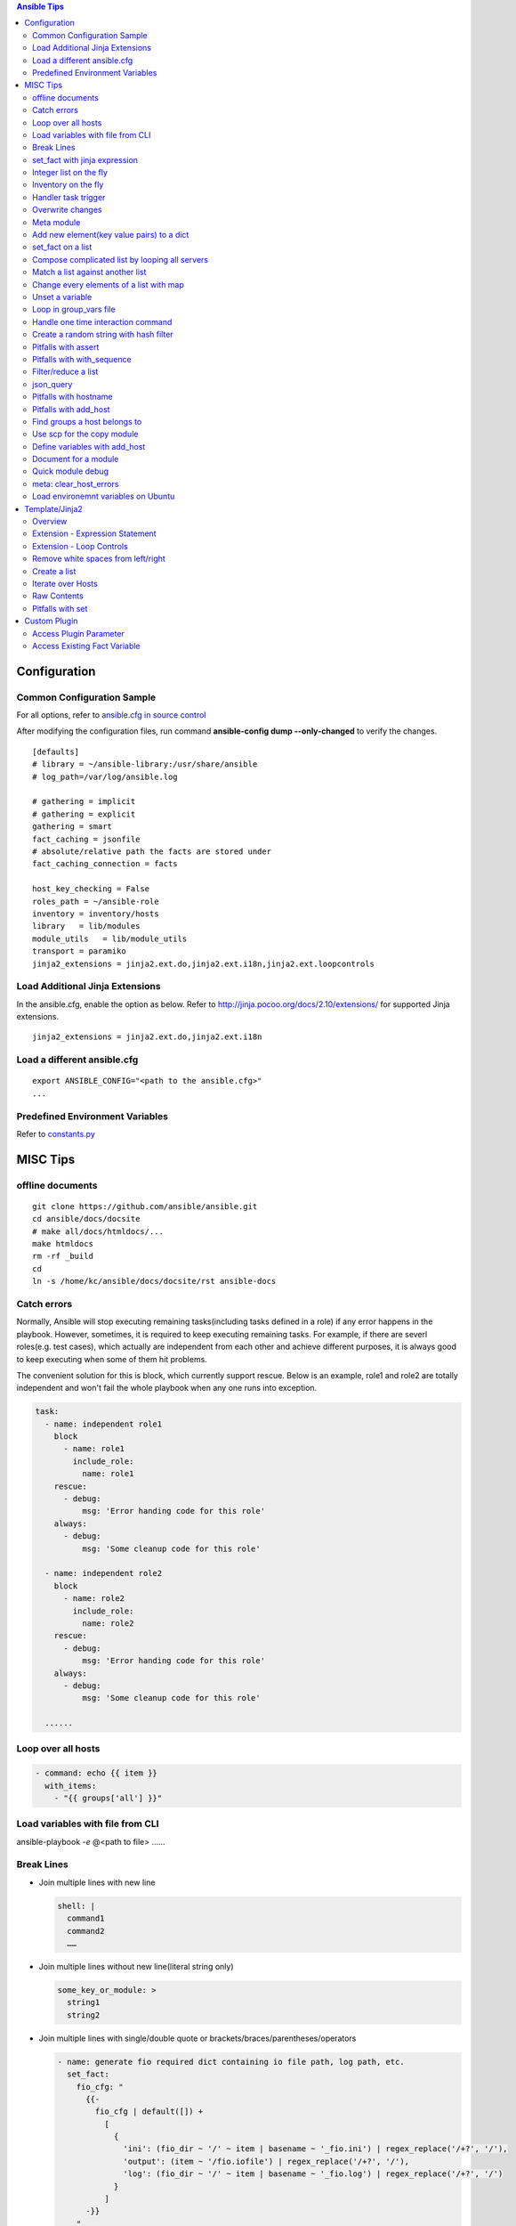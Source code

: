 .. contents:: Ansible Tips

=============
Configuration
=============

Common Configuration Sample
---------------------------

For all options, refer to `ansible.cfg in source control <https://raw.github.com/ansible/ansible/devel/examples/ansible.cfg>`_

After modifying the configuration files, run command **ansible-config dump --only-changed** to verify the changes.

::

  [defaults]
  # library = ~/ansible-library:/usr/share/ansible
  # log_path=/var/log/ansible.log

  # gathering = implicit
  # gathering = explicit
  gathering = smart
  fact_caching = jsonfile
  # absolute/relative path the facts are stored under
  fact_caching_connection = facts

  host_key_checking = False
  roles_path = ~/ansible-role
  inventory = inventory/hosts
  library   = lib/modules
  module_utils   = lib/module_utils
  transport = paramiko
  jinja2_extensions = jinja2.ext.do,jinja2.ext.i18n,jinja2.ext.loopcontrols

Load Additional Jinja Extensions
--------------------------------

In the ansible.cfg, enable the option as below. Refer to http://jinja.pocoo.org/docs/2.10/extensions/ for supported Jinja extensions.

::

  jinja2_extensions = jinja2.ext.do,jinja2.ext.i18n

Load a different ansible.cfg
----------------------------

::

  export ANSIBLE_CONFIG="<path to the ansible.cfg>"
  ...

Predefined Environment Variables
--------------------------------

Refer to `constants.py <https://github.com/ansible/ansible/blob/devel/lib/ansible/constants.py>`_

=========
MISC Tips
=========

offline documents
-----------------

::

  git clone https://github.com/ansible/ansible.git
  cd ansible/docs/docsite
  # make all/docs/htmldocs/...
  make htmldocs
  rm -rf _build
  cd
  ln -s /home/kc/ansible/docs/docsite/rst ansible-docs

Catch errors
------------

Normally, Ansible will stop executing remaining tasks(including tasks defined in a role) if any error happens in the playbook. However, sometimes, it is required to keep executing remaining tasks. For example, if there are severl roles(e.g. test cases), which actually are independent from each other and achieve different purposes, it is always good to keep executing when some of them hit problems.

The convenient solution for this is block, which currently support rescue. Below is an example, role1 and role2 are totally independent and won't fail the whole playbook when any one runs into exception.

.. code-block:: yaml

    task:
      - name: independent role1
        block
          - name: role1
            include_role:
              name: role1
        rescue:
          - debug:
              msg: 'Error handing code for this role'
        always:
          - debug:
              msg: 'Some cleanup code for this role'

      - name: independent role2
        block
          - name: role2
            include_role:
              name: role2
        rescue:
          - debug:
              msg: 'Error handing code for this role'
        always:
          - debug:
              msg: 'Some cleanup code for this role'

      ......


Loop over all hosts
-------------------

.. code-block:: yaml

    - command: echo {{ item }}
      with_items:
        - "{{ groups['all'] }}"

Load variables with file from CLI
---------------------------------

ansible-playbook *-e* @<path to file> ……

Break Lines
-----------

- Join multiple lines with new line

  .. code-block:: yaml

     shell: |
       command1
       command2
       ……

- Join multiple lines without new line(literal string only)

  .. code-block:: yaml

     some_key_or_module: >
       string1
       string2

- Join multiple lines with single/double quote or brackets/braces/parentheses/operators

  .. code-block:: yaml

     - name: generate fio required dict containing io file path, log path, etc.
       set_fact:
         fio_cfg: "
           {{-
             fio_cfg | default([]) +
               [
                 {
                   'ini': (fio_dir ~ '/' ~ item | basename ~ '_fio.ini') | regex_replace('/+?', '/'),
                   'output': (item ~ '/fio.iofile') | regex_replace('/+?', '/'),
                   'log': (fio_dir ~ '/' ~ item | basename ~ '_fio.log') | regex_replace('/+?', '/')
                 }
               ]
           -}}
         "
       with_items: "{{ fs_list }}"

set_fact with jinja expression
------------------------------

- Leverage jinja together with set_fact will make Ansible able to conduct complciated operations, such as updating a list of dicts, etc.

  .. code-block:: yaml

     - name: update a list of dict with set_fact and jinja expression
       hosts: localhost
       vars:
         disks:
           - name: sda
             wwn: wwn1
           - name: sdb
             wwn: wwn2

       tasks:
         - name: update disks by appending a key
           set_fact:
             disks: >
               {%- set disks_new=[] -%}
               {%- for d in disks -%}
                 {%- do d.update({'label': 'vtoc'})-%}
                 {%- do disks_new.append(d) -%}
               {%- endfor -%}
               {{ disks_new }}


- Pitfalls: for a normal variable (not a list/dict), '{{ <variable name> }}' will be a string with a trailing new line. Leverage below workaround:

  .. code-block:: yaml

     - name: update a normal variable
       hosts: localhost

       tasks:
         # the result of below statement won't be {'data': 100} but {'data': '100\n'}
         - set_fact:
             data: >
               {%- if data is undefined -%}
                 100
               {%- endif -%}

         # workaround - use dict
         - block:
             - set_fact:
                 data: >
                   {%- set data_new = {'value': data | default(0)} -%}
                   {%- if data is undefined -%}
                     {%- do data_new.update({'value': 100}) -%}
                   {%- endif -%}
                   {{ data_new }}

             # data_new.value will be 100 as expected
             - debug:
                 var: data.value

Integer list on the fly
-----------------------

Level the Jinja2 global function **range**:

::

  - debug:
      var: range(0, 100, 10) | list

Inventory on the fly
--------------------

When the host to be used is not defined in the inventory, try this:

.. code-block:: shell

  # ansible-playbook -i 'xha10100,' test.yml -v -e "ansible_host=192.168.10.100 ansible_user=root ansible_ssh_pass='password'"

Handler task trigger
--------------------

Ansible "notify" actions(hanlder) will only be run when there is a change, which can be seen with "ansible-playbook -vvv" output(changed: true).

Overwrite changes
-----------------

Leverage *changed_when* to always set changes as true/false:

::

  - module_name:
      param1: value1
      ......
    changed_when: true

  - module_name:
      param1: value1
      ......
    changed_when: false

Meta module
-----------

Meta tasks are a special kind of task which can influence Ansible internal execution or state.

It can be used to **clear_facts**, **refresh_inventory**, etc.

Add new element(key value pairs) to a dict
------------------------------------------

.. code-block:: yaml

   - name: add a key
     set_fact:
       d1: "{{ d1 | combine({'a': 100}) }}"

set_fact on a list
------------------

.. code-block:: yaml

   - name: store a list
     set_fact:
       list_name: "{{ list_name | default([]) + [ item ] }}"
     with_items: "{{ original_list }}"

Compose complicated list by looping all servers
-----------------------------------------------

.. code-block:: yaml

   - name: store complicated data
     set_fact:
       nodes: "{{ nodes | default([]) + [{'name': hostvars[item].name, 'wwns': hostvars[item].wwns}] }}"
     with_items: "{{ groups['all'] }}"
     delegate_to: localhost
     run_once: yes

Match a list against another list
---------------------------------

There are 2 x lists, l1, l2. The expected result is getting a new list containing only elements in l1 which match(contain) elements in l2.

For example:

- l1 = ['abc', 'def', 'ghi']
- l2 = ['ab', 'gh']

The expected list: ['abc', 'ghi']

.. code-block:: yaml

   - name: list match
     set_fact:
       matched: "{{ (matched | default([]) + [item[0]]) | unique }}"
     when: item[0] | search(item[1])
     with_nested:
       - "{{ l1 }}"
       - "{{ l2 }}"

Notes: match('*' ~ something ~ '*') == search(something)

Change every elements of a list with map
----------------------------------------

Filter *map* accept another filter as the first parameter, and pass all its other parameters to the filter.

.. code-block:: yaml

   - name: change list elements with map
     debug:
       msg: "{{ original_list | map('regex_replace', '(.*)', '/media/\\1') | list }}"


Unset a variable
----------------

There is no 'unset' in Ansible/YAML to make a variable as undefined. However, you can gain the purpose by setting a variable as null(*!!null*):

.. code-block:: yaml

   - set_fact:
       var1: "Hello world"

   - set_fact:
       var1: !!null

   - debug:
       var: var1
     when: var1 | bool

Loop in group_vars file
-----------------------

With *group_vars file*, it is not possible to use any module, like set_fact, to define lists. However, Jinja tempalte can be used to achieved the same. Below is an example:

1. 2 x hosts are defined in the inventory: hosts

   ::

     node1 ansible_host=192.168.100.100
     node2 ansible_host=192.168.100.101

     [nodes]
     node1
     node2

2. host_vars:

   - node1 host_var definition: host_vars/node1.yml

     ::

       wwn:
        - wwn1
        - wwn2

   - node2 host_var definition: host_vars/node2.yml

     ::

       wwn:
        - wwn1
        - wwn2

3. In group_vars file, we can build a complicated list for all hosts: group_vars/nodes.yml

   - Format without breaking lines:

     ::


       group_name: nodes
       servers: "{% set servers=[] %}{% for host in groups[group_name] %}{{ servers.append({ 'name': hostvars[host].ansible_hostname, 'wwn': hostvars[host].wwns }) }}{% endfor %}{{ servers }}"

       --- when Jinja expression statement is on (jinja2.ext.do in ansible.cfg) ---

       group_name: nodes
       servers: "{% set servers=[] %}{% for host in groups[group_name] %}{% do servers.append({ 'name': hostvars[host].ansible_hostname, 'wwn': hostvars[host].wwns }) %}{% endfor %}{{ servers }}"

   - Break lines format(recommended):

     ::

       group_name: nodes
       servers: |
         {%- set servers=[] -%}
         {%- for host in groups[group_name] -%}
           {%- do servers.append({ 'name': hostvars[host].ansible_hostname, 'wwn': hostvars[host].wwns }) -%}
         {%- endfor -%}
         {{ servers }}


4. In playbook, the list can be verified:

   .. code-block:: yaml

      - debug:
          var: servers

Handle one time interaction command
-----------------------------------

   .. code-block:: yaml

      shell: |
        stmsboot -e -D fp <<-EOF
        n
        EOF
      register: output

Create a random string with hash filter
---------------------------------------

   .. code-block:: yaml

      - name: create a random string
        set_fact:
          random_s: "{{ lookup('pipe', 'date') | hash('sha1') }}"

Pitfalls with assert
--------------------

When the assert module is used together with loops, 'item' is decoded as a string literally when it is used as a key of a dict. Under such conditions, use [] instead of . notation.

For example:

- This won't work:

  ::

    - assert:
        that:
          - "var1.item == 0"

- This works:

  ::

    - assert:
        that:
          - "var1[item] == 0"

Pitfalls with with_sequence
---------------------------

item returned from loop with_sequence is a unicode but not a int. To use it in math ops, filter it.

::

  - debug:
      var: item | int + 100
    with_sequence: start=0 end=10 stride=2

Filter/reduce a list
--------------------

- **select** can be used together with match/search to filter/reduce a list:

  ::

    - debug:
        var: list1 | select('match', '<regular expression such as .*zfs.*>') | list
    - debug:
        var: list2 | select('search', '<substring such as zfs>') | list

- **selectattr** can be used together with match/search/equalto to filter/reduce a list of dicts:

  ::

    - debug:
        var: list3 | selectattr("type", "equalto", "floating") | map(attribute='addr') | list
    - debug:
        var: list4 | selectattr("type", "match", "^floating$") | map(attribute='addr') | list }}
    - debug:
        var: list5 | selectattr("type", "search", "^floating$") | map(attribute='addr') | list }}

- **reject** can be used together with match/search to **reverse** filter/reduce a list:

  ::

    - debug:
        var: list6 | reject('match', '<regular expression such as .*zfs.*>') | list
    - debug:
        var: list7 | reject('search', '<substring such as zfs>') | list

json_query
----------

- Refer to:

  - Tutorial: http://jmespath.org/tutorial.html
  - Examples: http://jmespath.org/examples.html
  - JMESPath Spec: http://jmespath.org/specification.html
  - JSONPath Expression Summary and Samples: http://goessner.net/articles/JsonPath
  - Tools:

    - JMESHPath Terminal(*recommended*): https://github.com/jmespath/jmespath.terminal
    - JSON Online Editor: https://jsoneditoronline.org/
    - JSONPath Online Evaluator: http://jsonpath.com/

- Tips:

  - Literal: `<value>`, e.g., `[1, 2]` stands for [1, 2] but not an array
  - Logical combination: &&, || , !

**Sample Data**:

::

  servers:
    - name: server1
      cluster: c1
      hbas:
        - status: online
          wwn: wwn11
        - status: offline
          wwn: wwn12
        - status: online
          wwn: N/A
      nics:
        - status: online
          speed: 100
          ip: ip11
    - name: server2
      cluster: c1
      hbas:
        - status: online
          wwn: wwn21
        - status: offline
          wwn: wwn22
      nics:
        - status: online
          speed: 1000
          ip: ip21
        - status: online
          speed: 1000
          ip: ip21

**Examples**:

::

  - name: extract a single attribute
    debug:
      var: servers | json_query(query_str)
    vars:
      query_str: "[*].name"

  - name: extract multiple attributes
    debug:
      var: servers | json_query(query_str)
    vars:
      query_str: "[*].[name, hbas]"

  - name: extract multiple attributes and construct a dict
    debug:
      var: servers | json_query(query_str)
    vars:
      query_str: "[*].{name: name, hbas: hbas}"

  - name: extract attributes of an attribute
    debug:
      var: servers | json_query(query_str)
    vars:
      query_str: "[*].{name: name, hbas: hbas[*].wwn}"

  - name: extract attributes of an attribute based on a condition
    debug:
      var: servers | json_query(query_str)
    vars:
      query_str: "[*].{name: name, hbas: hbas[?status=='online'].[wwn, status]}"

Pitfalls with hostname
----------------------

- inventory_hostname: the host alias added in the inventory, which is always set the same as the real hostname, but a different value can be used.
- ansible_hostname:   the real hostname of a host.
- Sample: inventory_hostname will be host1, and ansible_hostname will equal to the value when you login the server and run command hostname

  ::

    # Inventory file
    host1 ansible_host=192.168.1.10 ansible_user=root ansible_ssh_pass=password
- Therefore, to use condtion checks, such as the when clause, to restrict where a task can be run, "inventory_hostname" is the right answer if inventory_hotname does not equal to ansible_hostname. For example:

  ::

    - name: restrict where a command should be run
      hosts: all

      tasks:
        - name: run on node1
          command: echo "hello node1"
          when: inventory_hostname == 'node1'
          run_once: yes

        ...

Pitfalls with add_host
----------------------

A host added by add_host won't take effect (except for tasks which define delegate_to: <the newly added host>) until you start a new play in the same playbook.

For example, below is a test playbook:

::

  - name: add_host test
    hosts: all

    tasks:
      - name: add a host
        add_host:
          name: host1
          ansible_host: 192.168.1.10
          ansible_user: root
          ansible_password: password

      - name: update facts
        setup:

      - name: output hostname
        debug:
          var: ansible_hostname

The execution result will not as your expected: "update facts" and "output hostname" will only be run for once and only be run on other hosts excluding the newly added host1.

To fix this issue, a new play in the same playbook needs to be created. The working version is as below:

::

  - name: add_host test
    hosts: all

    tasks:
      - name: add a host
        add_host:
          name: host1
          ansible_host: 192.168.1.10
          ansible_user: root
          ansible_password: password

  - name: add_host test
    hosts: all

    tasks:
      - name: update facts
        setup:

      - name: output hostname
        debug:
          var: ansible_hostname

Find groups a host belongs to
-----------------------------

::

  - name: output the group names the current host belongs to
    debug:
      var: group_names

  # The below task equals to the above one
  - name: output the group names the current host belongs to, but more dynamic
    debug:
      var: hostvars[inventory_hostname].group_names

  # host_inventory_name1 is the hostname defined in the inventory
  - name: output the group names any host belongs to
    debug:
      var: hostvars['host_inventory_name1'].group_names

Use scp for the copy module
---------------------------

By default, the copy module will use sftp to copy files to targets. On some system, such as cirros, sftp won't be enabled. To bypass this, below configuration options can be used in ansible.cfg:

::

  [ssh_connection]
  scp_if_ssh = smart

Define variables with add_host
------------------------------

::

  - name: add a host and define a parameter named address
    add_host:
      name: host1
      ansible_host: 192.168.1.10
      ansible_user: root
      ansible_password: password
      address: 192.168.1.10

Document for a module
---------------------

Document can be written by following guide/spec `Documenting Your Module <http://docs.ansible.com/ansible/latest/dev_guide/developing_modules_documenting.html>`_. After defining document based on the spec, ansible-doc can be leveraged to review it.

Quick module debug
------------------

Refer to `Ansible Module Development Walkthrough <http://docs.ansible.com/ansible/latest/dev_guide/developing_modules_general.html>`_ for details.

::

  export ANSIBLE_KEEP_REMOTE_FILES=1
  ansible-playbook ... -vvvv
  ssh remote_target
  cd <remote script directory of the module>
  python ansible_module_<module name>.py explode
  cd ./debug-dir
  chmod a+x ansible_module_<module name>.py
  # Add debug code in the script
  ./ansible_module_<module name>.py args

meta: clear_host_errors
-----------------------

Connection failures set hosts as ‘UNREACHABLE’, which will remove them from the list of active hosts for the run. To recover from these issues you can use meta: clear_host_errors to have all currently flagged hosts reactivated, so subsequent tasks can try to use them again.

Load environemnt variables on Ubuntu
------------------------------------

On Ubuntu, the default sh(*/bin/sh*) points to /bin/dash. When it is executed, .bashrc won't be loaded automatically. In other words, if some environment varaibles are defined in .bashrc, they won't work. In the meanwhile, because of line **[ -z "$PS1" ] && return**, environment variables won't take effect if they are defined after this line.

The solution:

- Changung /bin/sh to bash: ln -s -f /bin/bash /bin/sh
- Define variables at the begining of .bashrc

===============
Template/Jinja2
===============

Overview
--------

All Jinja2 **filters/global functions/test** can be used directly with Ansible

- http://jinja.pocoo.org/docs/2.10/templates/#list-of-builtin-filters
- http://jinja.pocoo.org/docs/2.10/templates/#list-of-global-functions
- http://jinja.pocoo.org/docs/2.10/templates/#list-of-builtin-tests

Extension - Expression Statement
--------------------------------

1. To enable the Jinja extension, enable the option in ansible.cfg as below:

   ::

     jinja2_extensions = jinja2.ext.do

2. Then, below format takes effect:

   ::

     {% do <statements> %}

3. It equals to *{{ <statements> }}* except that it won't print anything, which makes it suitable for list operations.

Extension - Loop Controls
-------------------------

1. To enable the Jinja extension, enable the option in ansible.cfg as below:

   ::

     jinja2_extensions = jinja2.ext.loopcontrols

2. Then, below format takes effect(break/continue):

   ::

     {% for ... %}
       ...
       {% if ... %}
         {% break %}
       {% endif %}
       ...
     {% endfor %}

Remove white spaces from left/right
-----------------------------------

Refer to - http://jinja.pocoo.org/docs/2.9/templates/#whitespace-control

.. code-block:: jinja

   {%- for <…> -%}
   …
   {%- endfor -%}

   {{- <varibale name> -}}

   {%- if <…> -%}
   …
   {%- endif -%}

Create a list
-------------

The output of below tempalte will look like: $CFG{systems}=["xha239194","xha239195"];

.. code-block:: jinja

   $CFG{systems}=[
     {%- for host in groups['vcs'] -%}
       "{{- hostvars[host]['ansible_hostname'] -}}" {%- if not loop.last -%},{%- endif -%}
     {%- endfor -%}
   ];

Iterate over Hosts
------------------

.. code-block:: jinja

   {% for host in groups['all'] %}
   {{ hostvars[host]['ansible_default_ipv4']['address'] }} {{ hostvars[host]['ansible_hostname'] }}
   {% endfor %}

Raw Contents
------------

**{% raw %}<content>{% endraw %}**: Contents, such as {{ var1 }}, between 'raw' block will be treated literally.

Pitfalls with set
-----------------

Jinja **'set'** won't work beyond scope (such as loop, if, etc.). E.g., below sample won't work as expected - 'exist' will always be False (the original value outside the for loop):

.. code-block:: jinja

   {% set exist = False %}
   {% for v in vars%}
     {% if v %}
       {% set exist = True %}
     {% endif %}
   {% endfor %}
   {{ exist }}

**To bypass** the issue, use dict's update method as below. The 'exist.value' will be as expected:

.. code-block:: jinja

   {% set exist = {'value': False} %}
   {% for v in vars%}
     {% if v %}
       {% do exist.update({'value': True}) %}
     {% endif %}
   {% endfor %}
   {{ exist.value }}

=============
Custom Plugin
=============

Access Plugin Parameter
-----------------------

.. code-block:: python

   self._task.args[<arg name>]

Access Existing Fact Variable
-----------------------------

.. code-block:: python

   try:
       self._templar.template("{{ <variable name> }}", convert_bare=True, fail_on_undefined=True)
   except:
       <variable name> = <init data when undefined>
